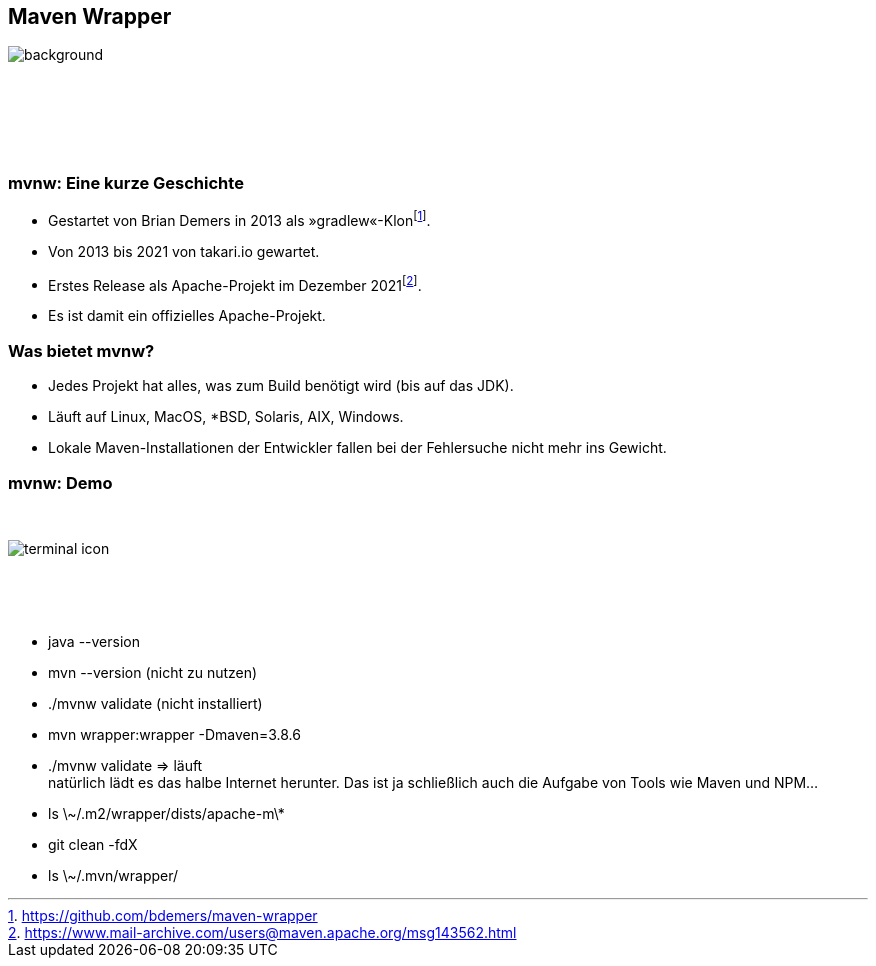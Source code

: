 
== Maven Wrapper

image::jiawei-zhao-W-ypTC6R7_k-unsplash.jpg[background, size=cover]

{nbsp}

{nbsp}

{nbsp}

=== mvnw: Eine kurze Geschichte

[%step]
* Gestartet von Brian Demers in 2013 als »gradlew«-Klon{empty}footnote:[https://github.com/bdemers/maven-wrapper[]].
* Von 2013 bis 2021 von takari.io gewartet.
* Erstes Release als Apache-Projekt im Dezember 2021{empty}footnote:[https://www.mail-archive.com/users@maven.apache.org/msg143562.html[]].
* Es ist damit ein offizielles Apache-Projekt.

=== Was bietet mvnw?

[%step]
* Jedes Projekt hat alles, was zum Build benötigt wird (bis auf das JDK).
* Läuft auf Linux, MacOS, ++*BSD++, Solaris, AIX, Windows.
* Lokale Maven-Installationen der Entwickler fallen bei der Fehlersuche nicht mehr ins Gewicht.

[.columns]
=== mvnw: Demo

[.column]
{nbsp}
[.column]
image::terminal-icon.svg[]
[.column]
{nbsp}

{nbsp}

[.notes]
--
* java --version
* mvn --version (nicht zu nutzen)
* ./mvnw validate (nicht installiert)
* mvn wrapper:wrapper -Dmaven=3.8.6
* ./mvnw validate => läuft +
natürlich lädt es das halbe Internet herunter.
Das ist ja schließlich auch die Aufgabe von Tools wie Maven und NPM...
* ls \~/.m2/wrapper/dists/apache-m\*
* git clean -fdX
* ls \~/.mvn/wrapper/
--
